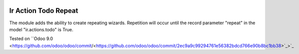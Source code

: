 .. image:: https://itpp.dev/images/infinity-readme.png
   :alt: Tested and maintained by IT Projects Labs
   :target: https://itpp.dev

.. image:: https://itpp.dev/images/infinity-readme.png
   :alt: Tested and maintained by IT Projects Labs
   :target: https://itpp.dev

Ir Action Todo Repeat
================================================================

The module adds the ability to create repeating wizards. Repetition will occur until the record parameter "repeat" 
in the model "ir.actions.todo" is True.

Tested on ``Odoo 9.0 <https://github.com/odoo/odoo/commit/<https://github.com/odoo/odoo/commit/2ec9a9c99294761e56382bdcd766e90b8bc1bb38>`_>`_

